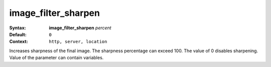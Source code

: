 ====================
image_filter_sharpen
==================== 

:Syntax: 
    **image_filter_sharpen** *percent*
 
:Default:
     ``0`` 
 
:Context: 
     ``http, server, location`` 
 

Increases sharpness of the final image. The sharpness percentage can exceed 100. The value of 0 disables sharpening. Value of the parameter can contain variables.  